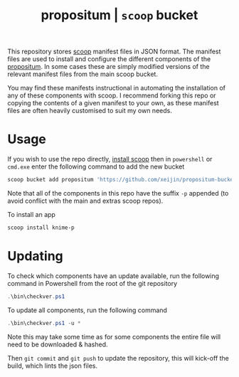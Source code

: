 #+TITLE: propositum | =scoop= bucket

This repository stores [[https://github.com/lukesampson/scoop][scoop]] manifest files in JSON format. The manifest files are used to install and configure the different components of the [[https://github.com/xeijin/propositum][propositum]]. In some cases these are simply modified versions of the relevant manifest files from the main scoop bucket.

You may find these manifests instructional in automating the installation of any of these components with scoop. I recommend forking this repo or copying the contents of a given manifest to your own, as these manifest files are often heavily customised to suit my own needs.

* Usage

If you wish to use the repo directly, [[https://scoop.sh][install scoop]] then in =powershell= or =cmd.exe= enter the following command to add the new bucket

#+BEGIN_SRC powershell
  scoop bucket add propositum 'https://github.com/xeijin/propositum-bucket.git'
#+END_SRC

Note that all of the components in this repo have the suffix =-p= appended (to avoid conflict with the main and extras scoop repos).

To install an app

#+BEGIN_SRC powershell
  scoop install knime-p
#+END_SRC

* Updating

To check which components have an update available, run the following command in Powershell from the root of the git repository

#+BEGIN_SRC powershell
.\bin\checkver.ps1
#+END_SRC

To update all components, run the following command

#+BEGIN_SRC powershell
.\bin\checkver.ps1 -u *
#+END_SRC

Note this may take some time as for some components the entire file will need to be downloaded & hashed.

Then =git commit= and =git push= to update the repository, this will kick-off the build, which lints the json files.
